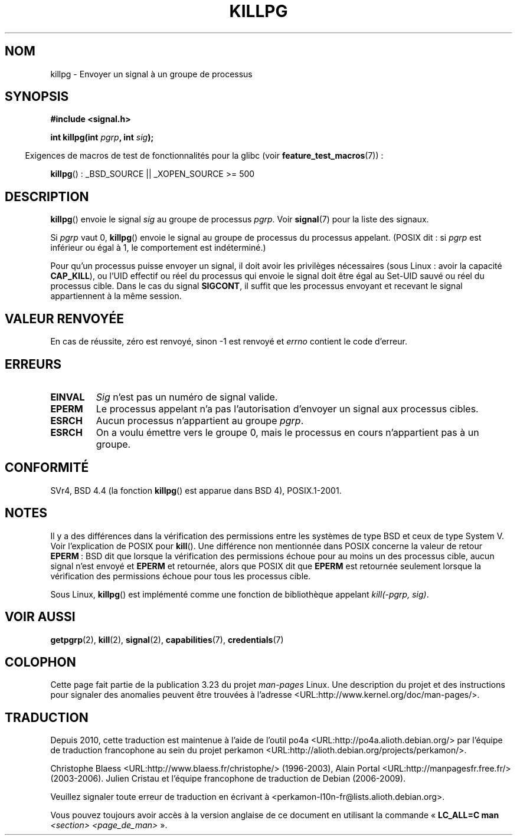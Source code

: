 .\" Copyright (c) 1980, 1991 Regents of the University of California.
.\" All rights reserved.
.\"
.\" Redistribution and use in source and binary forms, with or without
.\" modification, are permitted provided that the following conditions
.\" are met:
.\" 1. Redistributions of source code must retain the above copyright
.\"    notice, this list of conditions and the following disclaimer.
.\" 2. Redistributions in binary form must reproduce the above copyright
.\"    notice, this list of conditions and the following disclaimer in the
.\"    documentation and/or other materials provided with the distribution.
.\" 3. All advertising materials mentioning features or use of this software
.\"    must display the following acknowledgement:
.\"	This product includes software developed by the University of
.\"	California, Berkeley and its contributors.
.\" 4. Neither the name of the University nor the names of its contributors
.\"    may be used to endorse or promote products derived from this software
.\"    without specific prior written permission.
.\"
.\" THIS SOFTWARE IS PROVIDED BY THE REGENTS AND CONTRIBUTORS ``AS IS'' AND
.\" ANY EXPRESS OR IMPLIED WARRANTIES, INCLUDING, BUT NOT LIMITED TO, THE
.\" IMPLIED WARRANTIES OF MERCHANTABILITY AND FITNESS FOR A PARTICULAR PURPOSE
.\" ARE DISCLAIMED.  IN NO EVENT SHALL THE REGENTS OR CONTRIBUTORS BE LIABLE
.\" FOR ANY DIRECT, INDIRECT, INCIDENTAL, SPECIAL, EXEMPLARY, OR CONSEQUENTIAL
.\" DAMAGES (INCLUDING, BUT NOT LIMITED TO, PROCUREMENT OF SUBSTITUTE GOODS
.\" OR SERVICES; LOSS OF USE, DATA, OR PROFITS; OR BUSINESS INTERRUPTION)
.\" HOWEVER CAUSED AND ON ANY THEORY OF LIABILITY, WHETHER IN CONTRACT, STRICT
.\" LIABILITY, OR TORT (INCLUDING NEGLIGENCE OR OTHERWISE) ARISING IN ANY WAY
.\" OUT OF THE USE OF THIS SOFTWARE, EVEN IF ADVISED OF THE POSSIBILITY OF
.\" SUCH DAMAGE.
.\"
.\"     @(#)killpg.2	6.5 (Berkeley) 3/10/91
.\"
.\" Modified Fri Jul 23 21:55:01 1993 by Rik Faith <faith@cs.unc.edu>
.\" Modified Tue Oct 22 08:11:14 EDT 1996 by Eric S. Raymond <esr@thyrsus.com>
.\" Modified 2004-06-16 by Michael Kerrisk <mtk.manpages@gmail.com>
.\"     Added notes on CAP_KILL
.\" Modified 2004-06-21 by aeb
.\"
.\"*******************************************************************
.\"
.\" This file was generated with po4a. Translate the source file.
.\"
.\"*******************************************************************
.TH KILLPG 2 "26 juillet 2007" Linux "Manuel du programmeur Linux"
.SH NOM
killpg \- Envoyer un signal à un groupe de processus
.SH SYNOPSIS
\fB#include <signal.h>\fP
.sp
\fBint killpg(int \fP\fIpgrp\fP\fB, int \fP\fIsig\fP\fB);\fP
.sp
.in -4n
Exigences de macros de test de fonctionnalités pour la glibc (voir
\fBfeature_test_macros\fP(7))\ :
.in
.sp
\fBkillpg\fP()\ : _BSD_SOURCE || _XOPEN_SOURCE\ >=\ 500
.SH DESCRIPTION
\fBkillpg\fP() envoie le signal \fIsig\fP au groupe de processus \fIpgrp\fP. Voir
\fBsignal\fP(7) pour la liste des signaux.

Si \fIpgrp\fP vaut 0, \fBkillpg\fP() envoie le signal au groupe de processus du
processus appelant. (POSIX dit\ : si \fIpgrp\fP est inférieur ou égal à 1, le
comportement est indéterminé.)

Pour qu'un processus puisse envoyer un signal, il doit avoir les privilèges
nécessaires (sous Linux\ : avoir la capacité \fBCAP_KILL\fP), ou l'UID effectif
ou réel du processus qui envoie le signal doit être égal au Set\-UID sauvé ou
réel du processus cible. Dans le cas du signal \fBSIGCONT\fP, il suffit que les
processus envoyant et recevant le signal appartiennent à la même session.
.SH "VALEUR RENVOYÉE"
En cas de réussite, zéro est renvoyé, sinon \-1 est renvoyé et \fIerrno\fP
contient le code d'erreur.
.SH ERREURS
.TP 
\fBEINVAL\fP
\fISig\fP n'est pas un numéro de signal valide.
.TP 
\fBEPERM\fP
Le processus appelant n'a pas l'autorisation d'envoyer un signal aux
processus cibles.
.TP 
\fBESRCH\fP
Aucun processus n'appartient au groupe \fIpgrp\fP.
.TP 
\fBESRCH\fP
On a voulu émettre vers le groupe 0, mais le processus en cours n'appartient
pas à un groupe.
.SH CONFORMITÉ
SVr4, BSD\ 4.4 (la fonction \fBkillpg\fP() est apparue dans BSD\ 4),
POSIX.1\-2001.
.SH NOTES
Il y a des différences dans la vérification des permissions entre les
systèmes de type BSD et ceux de type System\ V. Voir l'explication de POSIX
pour \fBkill\fP(). Une différence non mentionnée dans POSIX concerne la valeur
de retour \fBEPERM\fP\ : BSD dit que lorsque la vérification des permissions
échoue pour au moins un des processus cible, aucun signal n'est envoyé et
\fBEPERM\fP et retournée, alors que POSIX dit que \fBEPERM\fP est retournée
seulement lorsque la vérification des permissions échoue pour tous les
processus cible.

Sous Linux, \fBkillpg\fP() est implémenté comme une fonction de bibliothèque
appelant \fIkill(\-pgrp,\ sig)\fP.
.SH "VOIR AUSSI"
\fBgetpgrp\fP(2), \fBkill\fP(2), \fBsignal\fP(2), \fBcapabilities\fP(7),
\fBcredentials\fP(7)
.SH COLOPHON
Cette page fait partie de la publication 3.23 du projet \fIman\-pages\fP
Linux. Une description du projet et des instructions pour signaler des
anomalies peuvent être trouvées à l'adresse
<URL:http://www.kernel.org/doc/man\-pages/>.
.SH TRADUCTION
Depuis 2010, cette traduction est maintenue à l'aide de l'outil
po4a <URL:http://po4a.alioth.debian.org/> par l'équipe de
traduction francophone au sein du projet perkamon
<URL:http://alioth.debian.org/projects/perkamon/>.
.PP
Christophe Blaess <URL:http://www.blaess.fr/christophe/> (1996-2003),
Alain Portal <URL:http://manpagesfr.free.fr/> (2003-2006).
Julien Cristau et l'équipe francophone de traduction de Debian\ (2006-2009).
.PP
Veuillez signaler toute erreur de traduction en écrivant à
<perkamon\-l10n\-fr@lists.alioth.debian.org>.
.PP
Vous pouvez toujours avoir accès à la version anglaise de ce document en
utilisant la commande
«\ \fBLC_ALL=C\ man\fR \fI<section>\fR\ \fI<page_de_man>\fR\ ».
